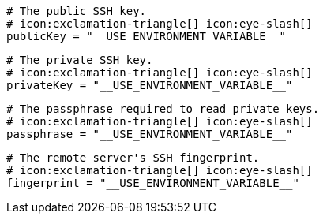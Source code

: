  # The public SSH key.
  # icon:exclamation-triangle[] icon:eye-slash[]
  publicKey = "__USE_ENVIRONMENT_VARIABLE__"

  # The private SSH key.
  # icon:exclamation-triangle[] icon:eye-slash[]
  privateKey = "__USE_ENVIRONMENT_VARIABLE__"

  # The passphrase required to read private keys.
  # icon:exclamation-triangle[] icon:eye-slash[]
  passphrase = "__USE_ENVIRONMENT_VARIABLE__"

  # The remote server's SSH fingerprint.
  # icon:exclamation-triangle[] icon:eye-slash[]
  fingerprint = "__USE_ENVIRONMENT_VARIABLE__"